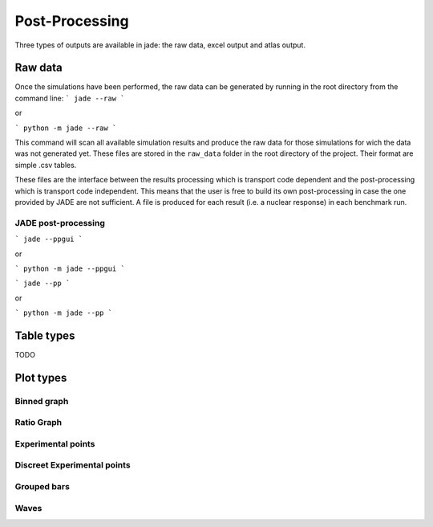 ###############
Post-Processing
###############

Three types of outputs are available in jade: the raw data, excel output and atlas output.

Raw data
========
Once the simulations have been performed, the raw data can be generated by running
in the root directory from the command line:
```
jade --raw
```

or

```
python -m jade --raw
```

This command will scan all available simulation results and produce the raw data for
those simulations for wich the data was not generated yet. These files are stored in the
``raw_data`` folder in the root directory of the project. Their format are simple .csv tables.

These files are the interface between the results processing which is transport code dependent
and the post-processing which is transport code independent. This means that the user is free
to build its own post-processing in case the one provided by JADE are not sufficient. A file
is produced for each result (i.e. a nuclear response) in each benchmark run.  

JADE post-processing
--------------------

```
jade --ppgui
```

or

```
python -m jade --ppgui
```

```
jade --pp
```

or

```
python -m jade --pp
```


.. _tablestyles:

Table types
===========

TODO

.. _plotstyles:

Plot types
==========

Binned graph
------------
.. image:: /img/pp/binned.png
    :width: 600

Ratio Graph
-----------
.. image:: /img/pp/ratio.png
    :width: 600

.. image:: /img/pp/ratio2.png
    :width: 600

Experimental points
-------------------
.. image:: /img/pp/exp.png
    :width: 600

Discreet Experimental points
----------------------------
.. image:: /img/pp/descreet.png
    :width: 600

Grouped bars
------------
.. image:: /img/pp/grouped.png
    :width: 600

Waves
-----
.. image:: /img/pp/waves.png
    :width: 600
